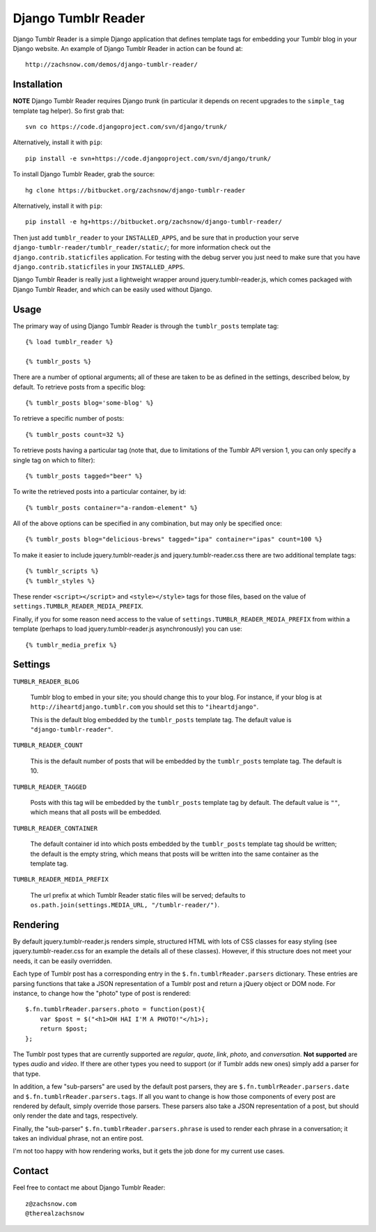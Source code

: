 ====================
Django Tumblr Reader
====================

Django Tumblr Reader is a simple Django application that defines template tags
for embedding your Tumblr blog in your Django website.  An example of Django
Tumblr Reader in action can be found at::

    http://zachsnow.com/demos/django-tumblr-reader/

Installation
------------

**NOTE** Django Tumblr Reader requires Django *trunk* (in particular it depends
on recent upgrades to the ``simple_tag`` template tag helper).  So first grab
that::
    
    svn co https://code.djangoproject.com/svn/django/trunk/
    
Alternatively, install it with ``pip``::

    pip install -e svn+https://code.djangoproject.com/svn/django/trunk/

To install Django Tumblr Reader, grab the source::

    hg clone https://bitbucket.org/zachsnow/django-tumblr-reader

Alternatively, install it with ``pip``::

    pip install -e hg+https://bitbucket.org/zachsnow/django-tumblr-reader/

Then just add ``tumblr_reader`` to your ``INSTALLED_APPS``, and be sure that in
production your serve ``django-tumblr-reader/tumblr_reader/static/``; for more
information check out the ``django.contrib.staticfiles`` application.  For testing
with the debug server you just need to make sure that you have
``django.contrib.staticfiles`` in your ``INSTALLED_APPS``.

Django Tumblr Reader is really just a lightweight wrapper around
jquery.tumblr-reader.js, which comes packaged with Django Tumblr Reader,
and which can be easily used without Django.
 
Usage
-----

The primary way of using Django Tumblr Reader is through the ``tumblr_posts``
template tag::

    {% load tumblr_reader %}
    
    {% tumblr_posts %}

There are a number of optional arguments; all of these are taken to be
as defined in the settings, described below, by default.  To retrieve
posts from a specific blog::

    {% tumblr_posts blog='some-blog' %}
    
To retrieve a specific number of posts::

    {% tumblr_posts count=32 %}
    
To retrieve posts having a particular tag (note that, due to limitations of
the Tumblr API version 1, you can only specify a single tag on which to
filter)::

    {% tumblr_posts tagged="beer" %}
    
To write the retrieved posts into a particular container, by id::

    {% tumblr_posts container="a-random-element" %}
    
All of the above options can be specified in any combination, but may
only be specified once::

    {% tumblr_posts blog="delicious-brews" tagged="ipa" container="ipas" count=100 %}

To make it easier to include jquery.tumblr-reader.js and jquery.tumblr-reader.css
there are two additional template tags::

    {% tumblr_scripts %}
    {% tumblr_styles %}
    
These render ``<script></script>`` and ``<style></style>`` tags for those files,
based on the value of ``settings.TUMBLR_READER_MEDIA_PREFIX``.

Finally, if you for some reason need access to the value of
``settings.TUMBLR_READER_MEDIA_PREFIX`` from within a template (perhaps to load
jquery.tumblr-reader.js asynchronously) you can use::

    {% tumblr_media_prefix %}

Settings
--------

``TUMBLR_READER_BLOG``
    
    Tumblr blog to embed in your site; you should change this to your blog.
    For instance, if your blog is at ``http://iheartdjango.tumblr.com`` you
    should set this to ``"iheartdjango"``.
    
    This is the default blog embedded by the ``tumblr_posts`` template tag.
    The default value is ``"django-tumblr-reader"``. 

``TUMBLR_READER_COUNT``

    This is the default number of posts that will be embedded by the
    ``tumblr_posts`` template tag.  The default is 10.

``TUMBLR_READER_TAGGED``

    Posts with this tag will be embedded by the ``tumblr_posts`` template tag
    by default.  The default value is ``""``, which means that all posts will be
    embedded.

``TUMBLR_READER_CONTAINER``
    
    The default container id into which posts embedded by the ``tumblr_posts``
    template tag should be written; the default is the empty string, which means
    that posts will be written into the same container as the template tag.
 
``TUMBLR_READER_MEDIA_PREFIX``
    
    The url prefix at which Tumblr Reader static files will be served;
    defaults to ``os.path.join(settings.MEDIA_URL, "/tumblr-reader/")``.

Rendering
---------

By default jquery.tumblr-reader.js renders simple, structured HTML with lots
of CSS classes for easy styling (see jquery.tumblr-reader.css for an example
the details all of these classes).  However, if this structure does not meet your
needs, it can be easily overridden.

Each type of Tumblr post has a corresponding entry in the ``$.fn.tumblrReader.parsers``
dictionary.  These entries are parsing functions that take a JSON representation
of a Tumblr post and return a jQuery object or DOM node.  For instance, to 
change how the "photo" type of post is rendered::

    $.fn.tumblrReader.parsers.photo = function(post){
        var $post = $("<h1>OH HAI I'M A PHOTO!"</h1>);
        return $post;
    };
    
The Tumblr post types that are currently supported are *regular*, *quote*,
*link*, *photo*, and *conversation*.  **Not supported** are types *audio*
and *video*.  If there are other types you need to support (or if
Tumblr adds new ones) simply add a parser for that type.

In addition, a few "sub-parsers" are used by the default post parsers, they
are ``$.fn.tumblrReader.parsers.date`` and ``$.fn.tumblrReader.parsers.tags``. 
If all you want to change is how those components of every post are rendered by default,
simply override those parsers.  These parsers also take a JSON representation of
a post, but should only render the date and tags, respectively.

Finally, the "sub-parser" ``$.fn.tumblrReader.parsers.phrase`` is used to
render each phrase in a conversation; it takes an individual phrase, not an
entire post.

I'm not too happy with how rendering works, but it gets the job done for my
current use cases.

Contact
-------
Feel free to contact me about Django Tumblr Reader::

    z@zachsnow.com
    @therealzachsnow
